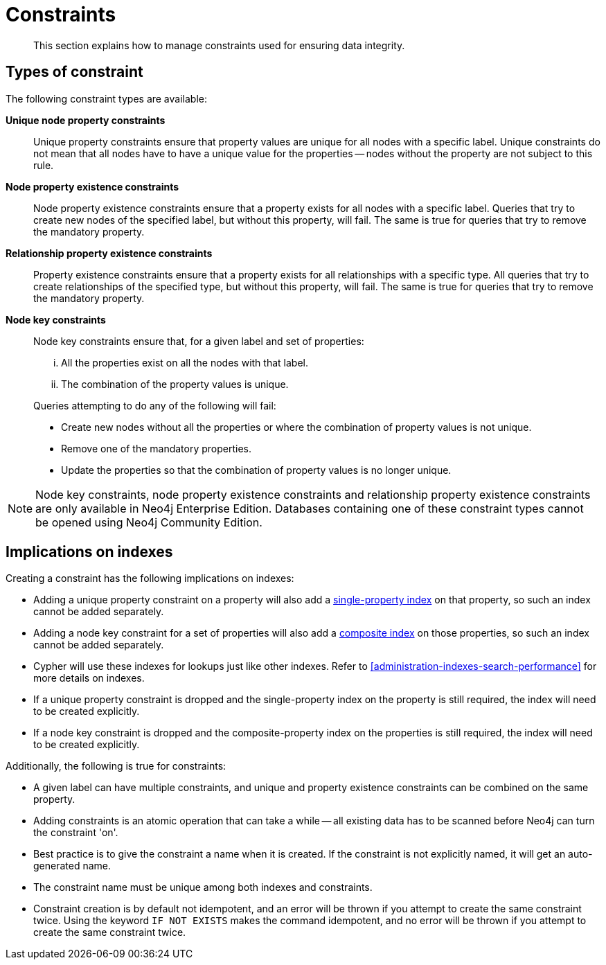 [[administration-constraints]]
= Constraints

[abstract]
--
This section explains how to manage constraints used for ensuring data integrity.
--

== Types of constraint

The following constraint types are available:

*Unique node property constraints*::
Unique property constraints ensure that property values are unique for all nodes with a specific label.
Unique constraints do not mean that all nodes have to have a unique value for the properties -- nodes without the property are not subject to this rule.

*[enterprise-edition]#Node property existence constraints#*::
Node property existence constraints ensure that a property exists for all nodes with a specific label.
Queries that try to create new nodes of the specified label, but without this property, will fail.
The same is true for queries that try to remove the mandatory property.

*[enterprise-edition]#Relationship property existence constraints#*::
Property existence constraints ensure that a property exists for all relationships with a specific type.
All queries that try to create relationships of the specified type, but without this property, will fail.
The same is true for queries that try to remove the mandatory property.

*[enterprise-edition]#Node key constraints#*::
Node key constraints ensure that, for a given label and set of properties:
+
[lowerroman]
. All the properties exist on all the nodes with that label.
. The combination of the property values is unique.

+
Queries attempting to do any of the following will fail:

* Create new nodes without all the properties or where the combination of property values is not unique.
* Remove one of the mandatory properties.
* Update the properties so that the combination of property values is no longer unique.


[NOTE]
Node key constraints, node property existence constraints and relationship property existence constraints are only available in Neo4j Enterprise Edition.
Databases containing one of these constraint types cannot be opened using Neo4j Community Edition.

== Implications on indexes

Creating a constraint has the following implications on indexes:

* Adding a unique property constraint on a property will also add a <<administration-indexes-create-a-single-property-index-for-nodes, single-property index>> on that property, so such an index cannot be added separately.
* Adding a node key constraint for a set of properties will also add a <<administration-indexes-create-a-composite-index-for-nodes, composite index>> on those properties, so such an index cannot be added separately.
* Cypher will use these indexes for lookups just like other indexes.
  Refer to <<administration-indexes-search-performance>> for more details on indexes.
* If a unique property constraint is dropped and the single-property index on the property is still required, the index will need to be created explicitly.
* If a node key constraint is dropped and the composite-property index on the properties is still required, the index will need to be created explicitly.

Additionally, the following is true for constraints:

* A given label can have multiple constraints, and unique and property existence constraints can be combined on the same property.
* Adding constraints is an atomic operation that can take a while -- all existing data has to be scanned before Neo4j can turn the constraint 'on'.
* Best practice is to give the constraint a name when it is created.
If the constraint is not explicitly named, it will get an auto-generated name.
* The constraint name must be unique among both indexes and constraints.
* Constraint creation is by default not idempotent, and an error will be thrown if you attempt to create the same constraint twice.
Using the keyword `IF NOT EXISTS` makes the command idempotent, and no error will be thrown if you attempt to create the same constraint twice.

